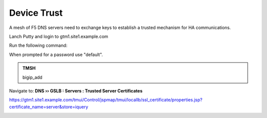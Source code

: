 Device Trust
###############################################

A mesh of F5 DNS servers need to exchange keys to establish a trusted mechanism for HA communications.

.. image:: /_static/class1/establish_trust.png

Lanch Putty and login to gtm1.site1.example.com

.. image:: /_static/class1/putty_gtm1.site1.png

Run the following command:

When prompted for a password use "default".

.. admonition:: TMSH

   bigip_add

Navigate to: **DNS  ››  GSLB : Servers : Trusted Server Certificates**

https://gtm1.site1.example.com/tmui/Control/jspmap/tmui/locallb/ssl_certificate/properties.jsp?certificate_name=server&store=iquery

.. image:: /_static/class1/gslb_dataceter_servers_trusted_certificates.png
